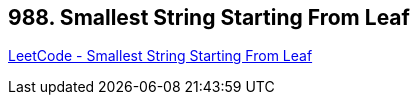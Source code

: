 == 988. Smallest String Starting From Leaf

https://leetcode.com/problems/smallest-string-starting-from-leaf/[LeetCode - Smallest String Starting From Leaf]

